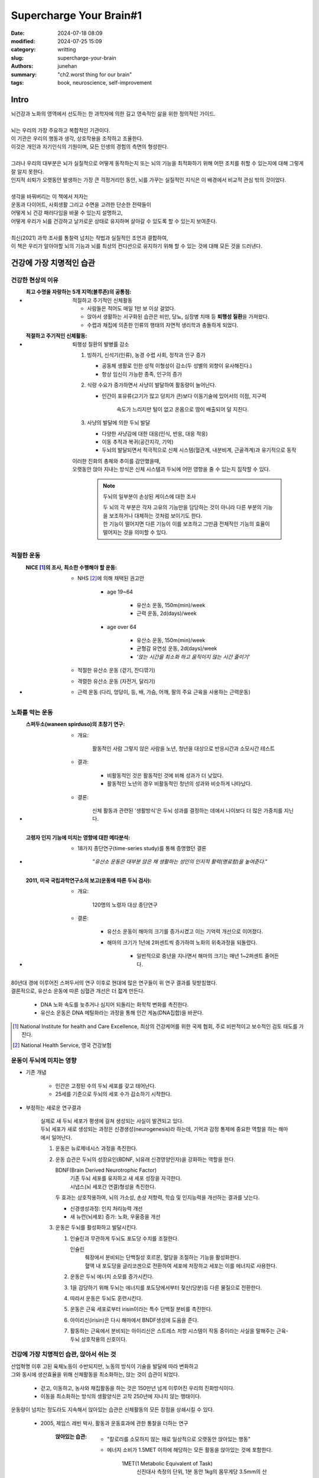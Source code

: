 Supercharge Your Brain#1
########################

:date: 2024-07-18 08:09
:modified: 2024-07-25 15:09
:category: writting
:slug: supercharge-your-brain
:authors: junehan
:summary: "ch2.worst thing for our brain"
:tags: book, neuroscience, self-improvement

Intro
-----

| 뇌건강과 노화의 영역에서 선도하는 한 과학자에 의한 길고 영속적인 삶을 위한 정의적인 가이드.
|
| 뇌는 우리의 가장 주요하고 복합적인 기관이다.
| 이 기관은 우리의 행동과 생각, 상호작용을 조작하고 조율한다.
| 이것은 개인과 자기인식의 기원이며, 모든 인생의 경험의 측면의 형성한다.
|
| 그러나 우리의 대부분은 뇌가 실질적으로 어떻게 동작하는지 또는 뇌의 기능을 최적화하기 위해 어떤 조치를 취할 수 있는지에 대해 그렇게 잘 알지 못한다.
| 인지적 쇠퇴가 오랫동안 발생하는 가장 큰 걱정거리인 동안, 뇌를 가꾸는 실질적인 지식은 이 배경에서 비교적 관심 밖의 것이었다.
|
| 생각을 바꿔버리는 이 책에서 저자는
| 운동과 다이어트, 사회생활 그리고 수면을 고려한 단순한 전략들이
| 어떻게 뇌 건강 패러다임을 바꿀 수 있는지 설명하고,
| 어떻게 우리가 뇌를 건강하고 날카로운 상태로 유지하며 살아갈 수 있도록 할 수 있는지 보여준다.
|
| 최신(2021) 과학 조사를 통찰력 넘치는 작법과 실질적인 조언과 결합하여,
| 이 책은 우리가 알아야할 뇌의 기능과 뇌를 최상의 컨디션으로 유지하기 위해 할 수 있는 것에 대해 모든 것을 드러낸다.


건강에 가장 치명적인 습관
-------------------------

건강한 현상의 이유
^^^^^^^^^^^^^^^^^^

- :최고 수명을 자랑하는 5개 지역(블루존)의 공통점: 적절하고 주기적인 신체활동

   - 사람들은 적어도 매일 1만 보 이상 걸었다.
   - 앉아서 생활하는 서구화된 습관은 비만, 당뇨, 심장병 치매 등 **퇴행성 질환**\을 가져왔다.
   - 수렵과 채집에 의존한 인류의 행태의 자연적 생리학과 충돌하게 되었다.

- :적절하고 주기적인 신체활동: 퇴행성 질환의 발병률 감소

   1. 빙하기, 신석기(인류), 농경 수렵 사회, 정착과 인구 증가

      - 공동체 생활로 인한 성적 이형성이 감소(두 성별의 외향이 유사해진다.)
      - 항상 임신이 가능한 종족, 인구의 증가

   #. 식량 수요가 증가하면서 사냥이 발달하여 활동량이 늘어난다.

      - 인간이 포유류(고기가 많고 덩치가 큰)보다 이동기술에 있어서의 이점, 지구력

         속도가 느리지만 털이 없고 온몸으로 땀이 배출되어 덜 지친다. 

   #. 사냥의 발달에 의한 두뇌 발달

      - 다양한 사냥감에 대한 대응(인식, 반응, 대응 적응)
      - 이동 추적과 복귀(공간지각, 기억)
      - 두뇌의 발달되면서 적극적으로 신체 시스템(혈관계, 내분비계, 근골격계)과 유기적으로 동작

   | 이러한 진화의 총체와 추이를 감안했을때,
   | 오랫동안 앉아 지내는 방식은 신체 시스템과 두뇌에 어떤 영향을 줄 수 있는지 짐작할 수 있다.

      .. note:: 두뇌의 일부분이 손상된 케이스에 대한 조사

         | 두 뇌의 각 부분은 각자 고유의 기능만을 담당하는 것이 아니라 다른 부분의 기능을 보조하거나 대체하는 것처럼 보이기도 한다.
         | 한 기능이 떨어지면 다른 기능이 이를 보조하고 그만큼 전체적인 기능의 효율이 떨어지는 것을 의미할 수 있다.

적절한 운동
^^^^^^^^^^^
  
- :NICE [1]_\의 조사, 최소한 수행해야 할 운동:

   - NHS [2]_\에 의해 채택된 권고안

      - age 19~64

         - 유산소 운동, 150m(min)/week
         - 근력 운동, 2d(days)/week

      - age over 64

         - 유산소 운동, 150m(min)/week
         - 균형감 유연성 운동, 2d(days)/week
         - *'앉는 시간을 최소화 하고 움직이지 않는 시간 줄이기'*

   - 적절한 유산소 운동 (걷기, 잔디깎기)
   - 격렬한 유산소 운동 (자전거, 달리기)
   - 근력 운동 (다리, 엉덩이, 등, 배, 가슴, 어깨, 팔의 주요 근육을 사용하는 근력운동)

노화를 막는 운동
^^^^^^^^^^^^^^^^

- :스퍼두소(waneen spirduso)의 초창기 연구:

   - 개요:

      활동적인 사람 그렇지 않은 사람을 노년, 청년을 대상으로 반응시간과 소모시간 테스트

   - 결과:

      - 비활동적인 것은 활동적인 것에 비해 성과가 더 낮았다.
      - 활동적인 노년의 경우 비활동적인 청년의 성과와 비슷하게 나타났다.

   - 결론:

      신체 활동과 관련된 '생활방식'은 두뇌 성과를 결정하는 데에서 나이보다 더 많은 가중치를 지닌다.

- :고령자 인지 기능에 미치는 영향에 대한 메타분석:

   - 18가지 종단연구(time-series study)를 통해 증명했던 결론

      *"유산소 운동은 대부분 앉은 채 생활하는 성인의 인지적 활력(명료함)을 높여준다."*

- :2011, 미국 국립과학연구소의 보고(운동에 따른 두뇌 검사):

   - 개요:

      120명의 노령자 대상 종단연구

   - 결론:

      - 유산소 운동이 해마의 크기를 증가시켰고 이는 기억력 개선으로 이어졌다.
      - 해마의 크기가 1년에 2퍼센트씩 증가하여 노화의 위축과정을 되돌렸다.

         - 일반적으로 중년을 지나면서 해마의 크기는 매년 1~2퍼센트 줄어든다.

| 80년대 경에 이루어진 스퍼두서의 연구 이후로 현대에 많은 연구들이 위 연구 결과를 뒷받침했다.
| 결론적으로, 유산소 운동에 따른 심혈관 개선은 더 젋게 만든다.

   - DNA 노화 속도를 늦추거나 심지어 되돌리는 화학적 변화를 촉진한다.
   - 유산소 운동은 DNA 메틸화라는 과정을 통해 인간 게놈(DNA집합)을 바꾼다.


.. [1] National Institute for health and Care Excellence, 최상의 건강케어를 위한 국제 협회, 주로 비판적이고 보수적인 검토 태도를 가진다.
.. [2] National Health Service, 영국 건강보험

운동이 두뇌에 미치는 영향
^^^^^^^^^^^^^^^^^^^^^^^^^
   
- 기존 개념

   - 인간은 고정된 수의 두뇌 세포를 갖고 태어난다.
   - 25세를 기준으로 두뇌의 세포 수가 감소하기 시작한다.

- 부정하는 새로운 연구결과

   | 실제로 새 두뇌 세포가 평생에 걸쳐 생성되는 사실이 발견되고 있다.
   | 두뇌 세포가 새로 생성되는 과정은 신경생성(neurogenesis)라 하는데, 기억과 감정 통제에 중요한 역할을 하는 해마에서 일어난다.

   #. 운동은 뉴로제네시스 과정을 촉진한다.
   #. 운동 습관은 두뇌의 성장요인(BDNF, 뇌유래 신경영양인자)을 강화하는 역할을 한다.

      BDNF(Brain Derived Neurotrophic Factor)
         | 기존 두뇌 세포를 유지하고 새 세포 성장을 자극한다.
         | 시냅스(뇌 세포간 연결)형성을 촉진한다.

      | 두 효과는 상호작용하여, 뇌의 가소성, 손상 저항력, 학습 및 인지능력을 개선하는 결과를 낫는다.

      - 신경생성과정: 인지 처리능력 개선
      - 새 뉴런(뇌세포) 증가: 노화, 우울증을 개선

   #. 운동은 두뇌를 활성화하고 발달시킨다.

      1. 인슐린과 무관하게 두뇌도 포도당 수치를 조절한다.

         인슐린
            | 췌장에서 분비되는 단백질성 호르몬, 혈당을 조절하는 기능을 활성화한다.
            | 혈액 내 포도당을 글리코겐으로 전환하여 세포에 저장하고 세포는 이를 에너지로 사용한다.

      #. 운동은 두뇌 에너지 소모를 증가시킨다.
      #. 1을 감당하기 위해 두뇌는 에너지를 포도당에서부터 젖산(당분)등 다른 물질으로 전환한다.
      #. 따라서 운동은 두뇌도 훈련시킨다.
      #. 운동은 근육 세포로부터 irisin이라는 특수 단백질 분비를 촉진한다.
      #. 아이리신(irisin)은 다시 해마에서 BNDF생성에 도움을 준다.
      #. 활동하는 근육에서 분비되는 아이리신은 스트레스 저항 시스템이 작동 중이라는 사실을 말해주는 근육-두뇌 상호작용의 신호이다.

건강에 가장 치명적인 습관, 앉아서 쉬는 것
^^^^^^^^^^^^^^^^^^^^^^^^^^^^^^^^^^^^^^^^^

| 산업혁명 이후 고된 육체노동이 수반되지만, 노동의 방식이 기술을 발달에 따라 변화하고
| 그와 동시에 생산효율을 위해 신체활동을 최소화하는, 앉는 것이 습관이 되었다.

   - 걷고, 이동하고, 농사와 채집활동을 하는 것은 150만년 넘게 이루어진 우리의 진화방식이다.
   - 이동을 최소화하는 방식의 생활양식은 고작 250년에 지나지 않는 행태이다.

| 운동량이 넘치는 정도라도 지속해서 앉아있는 습관은 신체활동의 모든 장점을 상쇄시킬 수 있다.

   - 2005, 제임스 레빈 박사, 활동과 운동효과에 관한 통찰을 더하는 연구

      :앉아있는 습관:

         - "칼로리를 소모하지 않는 채로 일상적으로 오랫동안 앉아있는 행동"
         - 에너지 소비가 1.5MET 이하에 해당하는 모든 활동을 앉아있는 것에 포함한다.

               1MET(1 Metabolic Equivalent of Task)
                  신진대사 측정의 단위, 1분 동안 1kg의 몸무게당 3.5mm의 산소를 태우는 칼로리 소비

      :활동에 대한 MET 지표:

         - 앉기: 1.0
         - 수면: 0.9
         - TV시청: 1.3
         - 쇼핑: 2.3
         - 걷기: 3.6
         - 자전거: 4.0
         - 조깅: 7.7
         - 달리기: 23.0


      - 앉아서 어떤 일을 하는 것이 아닌, 서 있는 상태를 기준으로 건강을 개선하거나 유지하는 범위로 평가한다.
      - 데이터 분석 결과는 하루에 앉아있는 시간이 한 시간 더 늘수록 사망률이 2% 증가한다.
      - 사망율의 요인에는 낮은 신체활동으로 인한 심장병, 고혈압, 당뇨, 비만, 암등의 만성질환이 포함된다.
      - 이를 부작용을 상쇄하기 위해서는 신체의 부담이 과도한 고강도 운동이 요구된다. 

   - 앉는 습관은 체내 염증을 일으킨다.
   - 염증은 노화의 전조증상으로 염증이 많을 수록 노화의 속도가 더 빠르다.
   - 전 세계적으로 알츠하이머의 13%는 활동 부족의 결과로 추정된다.
   - 캘리포니아 대학의 연구, 앉아있는 습관과 두뇌의 영향

      :개요: 45~75세 35명을 대상으로 신체활동 수준과 하루 앉아있는 시간을 사전조사
      :진행: MRI로 두뇌를 스캔해, 새로운 기억 형성에 관여하는 영역인 내측 측두엽(MTL)의 세부 이미지를 확인
      :결론:

         - 앉아있는 습관의 정도가 강할 수록 MTL이 얇을 가능성이 높은 "강력한 연관성"을 확인
         - 새로운 기억을 기억하는 것을 방해한다.


